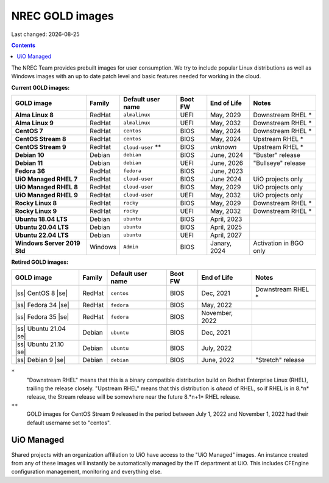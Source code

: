 .. |date| date::

.. |ss| raw:: html

   <strike>

.. |se| raw:: html

   </strike>

NREC GOLD images
================

Last changed: |date|

.. contents::

The NREC Team provides prebuilt images for user consumption. We try to include
popular Linux distributions as well as Windows images with an up to date
patch level and basic features needed for working in the cloud.

**Current GOLD images:**

============================== ======== ================== ======== ==================== =======================
GOLD image                     Family   Default user name  Boot FW  End of Life          Notes
============================== ======== ================== ======== ==================== =======================
**Alma Linux 8**               RedHat   ``almalinux``      UEFI     May, 2029            Downstream RHEL *
**Alma Linux 9**               RedHat   ``almalinux``      UEFI     May, 2032            Downstream RHEL *
**CentOS 7**                   RedHat   ``centos``         BIOS     May, 2024            Downstream RHEL *
**CentOS Stream 8**            RedHat   ``centos``         BIOS     May, 2024            Upstream RHEL *
**CentOS Stream 9**            RedHat   ``cloud-user`` **  BIOS     *unknown*            Upstream RHEL *
**Debian 10**                  Debian   ``debian``         BIOS     June, 2024           "Buster" release
**Debian 11**                  Debian   ``debian``         UEFI     June, 2026           "Bullseye" release
**Fedora 36**                  RedHat   ``fedora``         BIOS     June, 2023
**UiO Managed RHEL 7**         RedHat   ``cloud-user``     BIOS     June 2024            UiO projects only
**UiO Managed RHEL 8**         RedHat   ``cloud-user``     BIOS     May, 2029            UiO projects only
**UiO Managed RHEL 9**         RedHat   ``cloud-user``     UEFI     May, 2032            UiO projects only
**Rocky Linux 8**              RedHat   ``rocky``          BIOS     May, 2029            Downstream RHEL *
**Rocky Linux 9**              RedHat   ``rocky``          UEFI     May, 2032            Downstream RHEL *
**Ubuntu 18.04 LTS**           Debian   ``ubuntu``         BIOS     April, 2023
**Ubuntu 20.04 LTS**           Debian   ``ubuntu``         BIOS     April, 2025
**Ubuntu 22.04 LTS**           Debian   ``ubuntu``         UEFI     April, 2027
**Windows Server 2019 Std**    Windows  ``Admin``          BIOS     Janary, 2024         Activation in BGO only
============================== ======== ================== ======== ==================== =======================

**Retired GOLD images:**

============================== ======== ================== ======== ==================== =======================
GOLD image                     Family   Default user name  Boot FW  End of Life          Notes
============================== ======== ================== ======== ==================== =======================
|ss| CentOS 8 |se|             RedHat   ``centos``         BIOS     Dec, 2021            Downstream RHEL *
|ss| Fedora 34 |se|            RedHat   ``fedora``         BIOS     May, 2022
|ss| Fedora 35 |se|            RedHat   ``fedora``         BIOS     November, 2022
|ss| Ubuntu 21.04 |se|         Debian   ``ubuntu``         BIOS     Dec, 2021
|ss| Ubuntu 21.10 |se|         Debian   ``ubuntu``         BIOS     July, 2022
|ss| Debian 9 |se|             Debian   ``debian``         BIOS     June, 2022           "Stretch" release
============================== ======== ================== ======== ==================== =======================


``*``
  "Downstream RHEL" means that this is a binary compatible
  distribution build on Redhat Enterprise Linux (RHEL), trailing the
  release closely. "Upstream RHEL" means that this distribution
  is *ahead* of RHEL, so if RHEL is in 8.*n* release, the Stream release
  will be somewhere near the future 8.*n+1* RHEL release.

``**``
  GOLD images for CentOS Stream 9 released in the period between
  July 1, 2022 and November 1, 2022 had their default username
  set to "centos".


UiO Managed
-----------

Shared projects with an organization affiliation to UiO have access to
the "UiO Managed" images. An instance created from any of these images
will instantly be automatically managed by the IT department at
UiO. This includes CFEngine configuration management, monitoring and
everything else.
